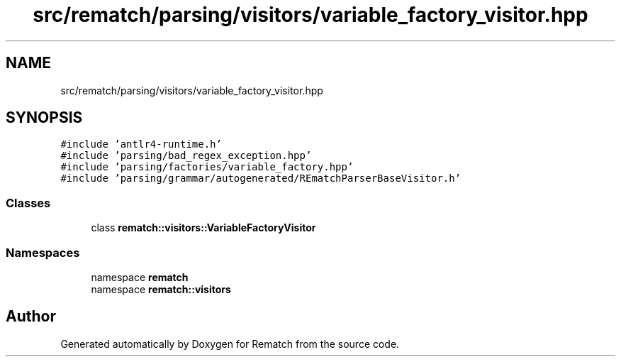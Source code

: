 .TH "src/rematch/parsing/visitors/variable_factory_visitor.hpp" 3 "Mon Jan 30 2023" "Version 1" "Rematch" \" -*- nroff -*-
.ad l
.nh
.SH NAME
src/rematch/parsing/visitors/variable_factory_visitor.hpp
.SH SYNOPSIS
.br
.PP
\fC#include 'antlr4\-runtime\&.h'\fP
.br
\fC#include 'parsing/bad_regex_exception\&.hpp'\fP
.br
\fC#include 'parsing/factories/variable_factory\&.hpp'\fP
.br
\fC#include 'parsing/grammar/autogenerated/REmatchParserBaseVisitor\&.h'\fP
.br

.SS "Classes"

.in +1c
.ti -1c
.RI "class \fBrematch::visitors::VariableFactoryVisitor\fP"
.br
.in -1c
.SS "Namespaces"

.in +1c
.ti -1c
.RI "namespace \fBrematch\fP"
.br
.ti -1c
.RI "namespace \fBrematch::visitors\fP"
.br
.in -1c
.SH "Author"
.PP 
Generated automatically by Doxygen for Rematch from the source code\&.
